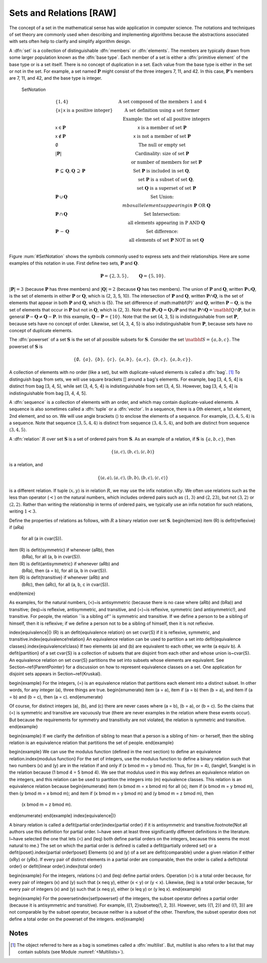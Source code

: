 .. This file is part of the OpenDSA eTextbook project. See
.. http://algoviz.org/OpenDSA for more details.
.. Copyright (c) 2012-2013 by the OpenDSA Project Contributors, and
.. distributed under an MIT open source license.

.. avmetadata:: 
   :author: Cliff Shaffer
   :prerequisites: Sets
   :topic: Sets

Sets and Relations [RAW]
========================

The concept of a set in the mathematical sense has wide
application in computer science.
The notations and techniques of set theory are commonly used
when describing and implementing algorithms because the abstractions
associated with sets often help to clarify and simplify algorithm
design.

A :dfn:`set` is a collection of distinguishable
:dfn:`members` or :dfn:`elements`.
The members are typically drawn from some larger population known as
the :dfn:`base type`.
Each member of a set is either a :dfn:`primitive element` of the
base type or is a set itself.
There is no concept of duplication in a set.
Each value from the base type is either in the set or not in the set.
For example, a set named :math:`\mathbf{P}` might consist of the three
integers 7, 11, and 42.
In this case, :math:`\mathbf{P}`'s members are 7, 11, and 42, and the
base type is integer.

.. _SetNotation:

.. figure:: Images/PtrSwap.png
   :width: 1
   :align: center
   :figwidth: 90%

   SetNotation

.. math::

   \begin{array}{l|l}
   \{1, 4\}& \mbox{A set composed of the members 1 and 4}\\
   \{\mathsf{x}\, |\, \mathsf{x}\ \mbox{is a positive integer}\}&
	\mbox{A set definition using a set former}\\
   &\qquad \mbox{Example: the set of all positive integers}\\
   \mathsf{x} \in \mathbf{P}&\mathsf{x}\ \mbox{is a member of set}\ \mathbf{P}\\
   \mathsf{x} \notin \mathbf{P}&\mathsf{x}\ \mbox{is not a member of set}\ \mathbf{P}\\
   \emptyset&\mbox{The null or empty set}\\
   |\mathbf{P}|& \mbox{Cardinality: size of set}\ \mathbf{P}\\
   &\qquad \mbox{or number of members for set}\ \mathbf{P}\\
   \mathbf{P}\,\subseteq\,\mathbf{Q},
	\mathbf{Q}\,\supseteq\,\mathbf{P}&
	\mbox{Set}\ \mathbf{P}\ \mbox{is included in set}\ \mathbf{Q},\\
   &\qquad \mbox{set}\ \mathbf{P}\ \mbox{is a subset of set}\ \mathbf{Q},\\
   &\qquad \mbox{set}\ \mathbf{Q}\ \mbox{is a superset of set}\ \mathbf{P}\\
   \mathbf{P}\,\cup\,\mathbf{Q}
	&\mbox{Set Union:}\\
   &\qquad mbox{all elements appearing in}\ \mathbf{P}\ \mbox{OR}\ \mathbf{Q}\\
   \mathbf{P}\,\cap\,\mathbf{Q}
	&\mbox{Set Intersection:}\\
   &\qquad \mbox{all elements appearing in}\ \mbox{P}\ \mbox{AND}\ \mathbf{Q}\\
   \mathbf{P}\,-\,\mathbf{Q}
	&\mbox{Set difference:}\\
   &\qquad \mbox{all elements of set}\ \mathbf{P}\ \mbox{NOT in set}\ \mathbf{Q}\\
   \end{array}

Figure :num:`#SetNotation` shows the symbols commonly used to express sets
and their relationships.
Here are some examples of this notation in use.
First define two sets, :math:`\mathbf{P}` and :math:`\mathbf{Q}`.

.. math::

   \mathbf{P} = \{2, 3, 5\}, \qquad \mathbf{Q} = \{5, 10\}.

:math:`|\mathbf{P}| = 3`  (because :math:`\mathbf{P}` has three
members) and :math:`|\mathbf{Q}| = 2`
(because :math:`\mathbf{Q}` has two members).
The union of :math:`\mathbf{P}` and :math:`\mathbf{Q}`, written
:math:`\mathbf{P} \cup \mathbf{Q}`, is the set of elements in either
:math:`\mathbf{P}` or :math:`\mathbf{Q}`, which is {2, 3, 5, 10}.
The intersection of :math:`\mathbf{P}` and :math:`\mathbf{Q}`,
written :math:`\mathbf{P} \cap \mathbf{Q}`, is the set of elements that
appear in both :math:`\mathbf{P}` and :math:`\mathbf{Q}`, which is {5}.
The set difference of :math:\mathbf{P}` and :math:`\mathbf{Q}`,
written :math:`\mathbf{P} - \mathbf{Q}`,
is the set of elements that occur in :math:`\mathbf{P}` but not in
:math:`\mathbf{Q}`, which is {2, 3}.
Note that
:math:`\mathbf{P} \cup \mathbf{Q} = \mathbf{Q} \cup \mathbf{P}`
and that
:math:`\mathbf{P} \cap \mathbf{Q} = \matbhf{Q} \cap \mathbf{P}`,
but in general
:math:`\mathbf{P} - \mathbf{Q} \neq \mathbf{Q} - \mathbf{P}`.
In this example,
:math:`\mathbf{Q} - \mathbf{P}  = \{10\}`.
Note that the set {4, 3, 5} is indistinguishable from set
:math:`\mathbf{P}`, because sets have no concept of order.
Likewise, set {4, 3, 4, 5} is also indistinguishable from 
:math:`\mathbf{P}`, because sets have no concept of duplicate elements.

The :dfn:`powerset` of a set :math:`\mathbf{S}` is the set of all
possible subsets for :math:`\mathbf{S}`.
Consider the set :math:`\matbhf{S} = \{ a, b, c \}`.
The powerset of :math:`\mathbf{S}` is

.. math::

   \{ \emptyset,\ \{a\},\ \{b\},\ \{c\},\ \{a, b\},
   \ \{a, c\},\ \{b, c\},\ \{a, b, c\}\}.

A collection of elements with no order (like a set), but with
duplicate-valued elements is called a
:dfn:`bag`. [#]_
To distinguish bags from sets, we will use square brackets [] around
a bag's elements.
For example, bag [3, 4, 5, 4] is distinct from bag [3, 4, 5],
while set {3, 4, 5, 4} is indistinguishable from set
{3, 4, 5}.
However, bag [3, 4, 5, 4] is indistinguishable from bag
[3, 4, 4, 5].

A :dfn:`sequence` is a collection of elements with an order, and
which may contain duplicate-valued elements.
A sequence is also sometimes called a :dfn:`tuple` or a
:dfn:`vector`.
In a sequence, there is a 0th element, a 1st element, 2nd element, and
so on.
We will use angle brackets :math:`\langle\rangle` to enclose the
elements of a sequence.
For example, :math:`\langle3, 4, 5, 4\rangle` is a sequence.
Note that sequence :math:`\langle3, 5, 4, 4\rangle` is distinct from
sequence :math:`\langle3, 4, 5, 4\rangle`, and both are distinct from
sequence :math:`\langle3, 4, 5\rangle`. 

A :dfn:`relation` :math:`R` over set :math:`\mathbf{S}` is a set of
ordered pairs from :math:`\mathbf{S}`.
As an example of a relation, if :math:`\mathbf{S}` is
:math:`\{a, b, c\}`, then

.. math::

   \{ \langle a, c\rangle, \langle b, c\rangle, \langle c, b\rangle \}

is a relation, and

.. math::

   \{ \langle a, a\rangle, \langle a, c\rangle, \langle b, b\rangle,
   \langle b, c\rangle, \langle c, c\rangle \}

is a different relation.
If tuple :math:`\langle x, y\rangle` is in relation :math:`R`, we may
use the infix notation :math:`xRy`.
We often use relations such as the less than operator (:math:`<`) on
the natural numbers, which includes ordered pairs such as
:math:`\langle1, 3\rangle` and 
:math:`\langle2, 23\rangle`, but not :math:`\langle3, 2\rangle` or
:math:`\langle2, 2\rangle`.
Rather than writing the relationship in terms of ordered pairs, we
typically use an infix notation for such relations, writing :math:`1<3`.

Define the properties of relations as follows, with :math:`R` a
binary relation over set :math:`\mathbf{S}`.
\begin{itemize}
\item \(R\) is \defit{reflexive} if \(aRa\)
	for all \(a \in \cvar{S}\).
\item \(R\) is \defit{symmetric} if whenever \(aRb\), then
	\(bRa\), for all \(a, b \in \cvar{S}\).
\item \(R\) is \defit{antisymmetric} if whenever \(aRb\) and
	\(bRa\), then \(a = b\), for all \(a, b \in \cvar{S}\).
\item \(R\) is \defit{transitive} if whenever \(aRb\) and
	\(bRc\), then \(aRc\), for all \(a, b, c \in \cvar{S}\).
\end{itemize}

As examples, for the natural numbers, \(<\)~is antisymmetric
(because there is no case where \(aRb\) and \(bRa\)) and
transitive; \(\leq\)~is reflexive, antisymmetric, and transitive,
and \(=\)~is reflexive, symmetric (and antisymmetric!),
and transitive.
For people, the relation ``is a sibling of'' is symmetric and
transitive.
If we define a person to be a sibling of himself, then it is
reflexive; if we define a person not to be a sibling of himself, then
it is not reflexive.

\index{equivalence|(}
\(R\) is an \defit{equivalence relation} on set \cvar{S} if it is
reflexive, symmetric, and transitive.\index{equivalence!relation}
An equivalence relation can be used to partition a set into
\defit{equivalence classes}.\index{equivalence!class}
If two elements \(a\) and \(b\) are equivalent to each other,
we write \(a \equiv b\).
A \defit{partition} of a set \cvar{S} is a collection of subsets that
are disjoint from each other and whose union is~\cvar{S}.
An equivalence relation on set \cvar{S} partitions the set into
subsets whose elements are equivalent.
See Section~\ref{ParentPointer} for a discussion on how to represent
equivalence classes on a set.
One application for disjoint sets appears in Section~\ref{Kruskal}.

\begin{example}
For the integers, \(=\) is an equivalence relation that partitions
each element into a distinct subset.
In other words, for any integer \(a\), three things are true.
\begin{enumerate}
\item \(a = a\),
\item if \(a = b\) then \(b = a\), and
\item if \(a = b\) and \(b = c\), then \(a = c\).
\end{enumerate}

Of course, for distinct integers \(a\), \(b\), and \(c\) there are
never cases where \(a = b\), \(b = a\), or \(b = c\).
So the claims that \(=\) is symmetric and transitive are vacuously
true (there are never examples in the relation where these events
occur).
But because the requirements for symmetry and transitivity are not
violated, the relation is symmetric and transitive.
\end{example}

\begin{example}
If we clarify the definition of sibling to mean that a person is
a sibling of him- or herself, then the sibling
relation is an equivalence relation that partitions the set of people.
\end{example}

\begin{example}
We can use the modulus function (defined in the next section) to
define an equivalence relation.\index{modulus function}
For the set of integers, use the modulus function 
to define a binary relation such that two numbers
\(x\) and \(y\) are in the relation if and only if
\(x \bmod m = y \bmod m\).
Thus, for \(m = 4\), \(\langle1, 5\rangle\) is in the relation because
\(1 \bmod 4 = 5 \bmod 4\).
We see that modulus used in this way defines an equivalence relation
on the integers, and this relation can be used to partition the
integers into \(m\) equivalence classes.
This relation is an equivalence relation because
\begin{enumerate}
\item \(x \bmod m = x \bmod m\) for all \(x\);
\item if \(x \bmod m = y \bmod m\), then \(y \bmod m = x \bmod m\); and 
\item if \(x \bmod m = y \bmod m\) and \(y \bmod m = z \bmod m\), then
	\(x \bmod m = z \bmod m\).
\end{enumerate}
\end{example}
\index{equivalence|)}

A binary relation is called a
\defit{partial order}\index{partial order}
if it is antisymmetric and transitive.\footnote{Not all authors use
this definition for partial order.
I~have seen at least three significantly different definitions in the
literature.
I~have selected the one that lets \(<\) and \(\leq\) both define
partial orders on the integers, because this seems the most natural to
me.}
The set on which the partial order is defined is called a
\defit{partially ordered set} or a
\defit{poset}.\index{partial order!poset}
Elements \(x\) and \(y\) of a set are \defit{comparable} under a
given relation if either \(xRy\) or \(yRx\).
If every pair of distinct elements in a partial order are comparable,
then the order is called a \defit{total order} or
\defit{linear order}.\index{total order}

\begin{example}
For the integers, relations \(<\) and \(\leq\) define partial orders.
Operation \(<\) is a total order because, for every pair of integers
\(x\) and \(y\) such that \(x \neq y\), either \(x < y\) or \(y < x\).
Likewise, \(\leq\) is a total order because, for every pair of integers
\(x\) and \(y\) such that \(x \neq y\), either \(x \leq y\) or
\(y \leq x\).
\end{example}

\begin{example}
For the powerset\index{set!powerset} of the integers, the subset
operator defines a partial order (because it is antisymmetric and
transitive).
For example, \(\{1, 2\}\subseteq\{1, 2, 3\}\).
However, sets \(\{1, 2\}\) and \(\{1, 3\}\) are not comparable by the
subset operator, because neither is a subset of the other.
Therefore, the subset operator does not define a total order on the
powerset of the integers.
\end{example}

Notes
-----

.. [#] The object referred to here as a
       bag is sometimes called a :dfn:`multilist`.
       But, multilist is also refers to a list that may contain
       sublists (see Module :numref:`<Multilists>`).
